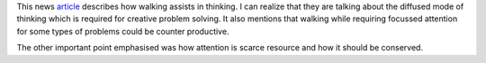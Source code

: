 .. title: Walking helps us think
.. slug: walking-helps-us-think
.. date: 2015-08-03 23:15:45 UTC-07:00
.. tags: 
.. category: 
.. link: 
.. description: 
.. type: text


This news article_ describes how walking assists in thinking. I can realize that
they are talking about the diffused mode of thinking which is required for
creative problem solving. It also mentions that walking while requiring focussed
attention for some types of problems could be counter productive.

The other important point emphasised was how attention is scarce resource and
how it should be conserved.

.. _article: http://www.newyorker.com/tech/elements/walking-helps-us-think
